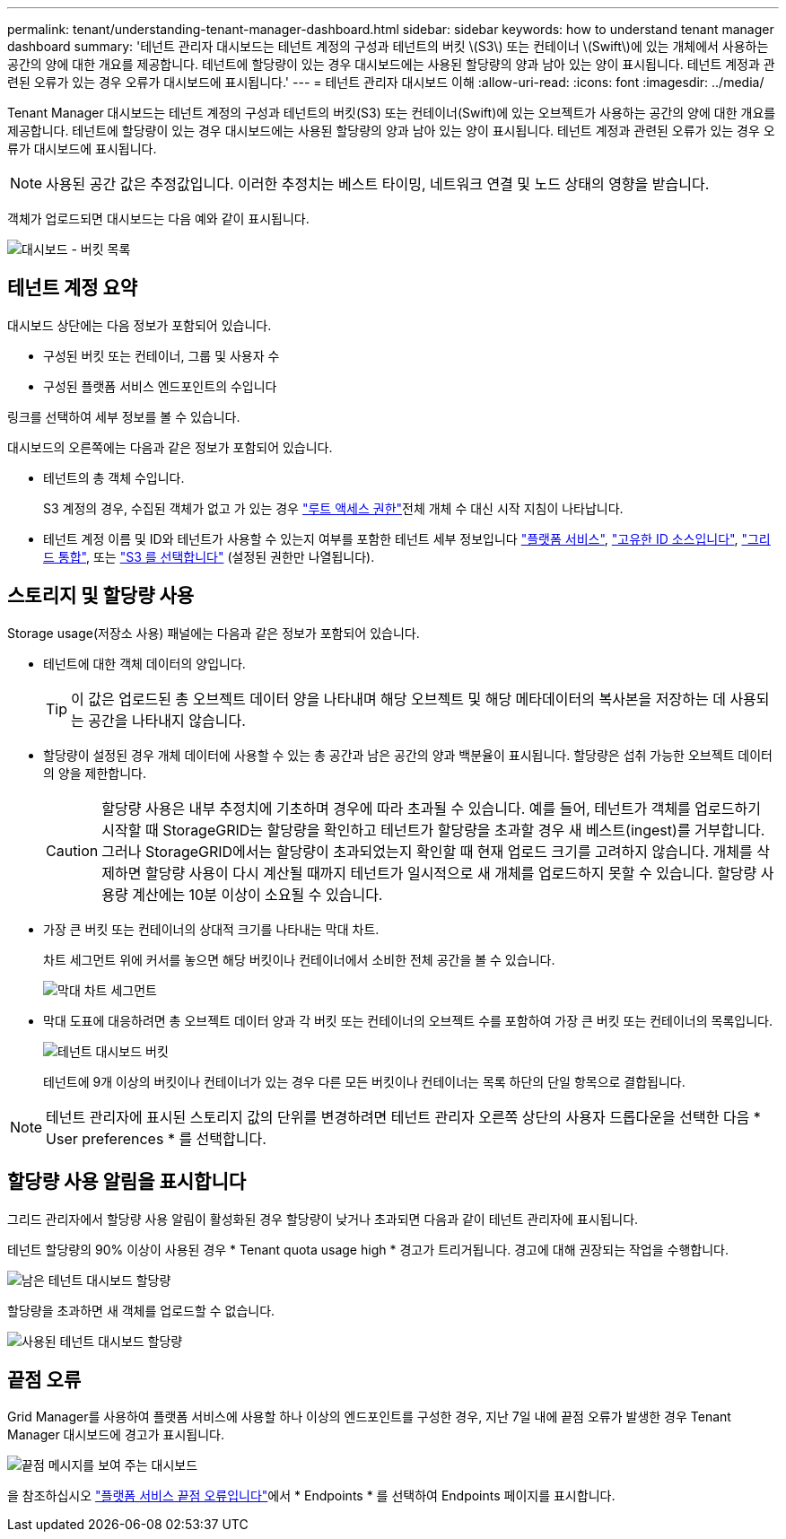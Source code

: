 ---
permalink: tenant/understanding-tenant-manager-dashboard.html 
sidebar: sidebar 
keywords: how to understand tenant manager dashboard 
summary: '테넌트 관리자 대시보드는 테넌트 계정의 구성과 테넌트의 버킷 \(S3\) 또는 컨테이너 \(Swift\)에 있는 개체에서 사용하는 공간의 양에 대한 개요를 제공합니다. 테넌트에 할당량이 있는 경우 대시보드에는 사용된 할당량의 양과 남아 있는 양이 표시됩니다. 테넌트 계정과 관련된 오류가 있는 경우 오류가 대시보드에 표시됩니다.' 
---
= 테넌트 관리자 대시보드 이해
:allow-uri-read: 
:icons: font
:imagesdir: ../media/


[role="lead"]
Tenant Manager 대시보드는 테넌트 계정의 구성과 테넌트의 버킷(S3) 또는 컨테이너(Swift)에 있는 오브젝트가 사용하는 공간의 양에 대한 개요를 제공합니다. 테넌트에 할당량이 있는 경우 대시보드에는 사용된 할당량의 양과 남아 있는 양이 표시됩니다. 테넌트 계정과 관련된 오류가 있는 경우 오류가 대시보드에 표시됩니다.


NOTE: 사용된 공간 값은 추정값입니다. 이러한 추정치는 베스트 타이밍, 네트워크 연결 및 노드 상태의 영향을 받습니다.

객체가 업로드되면 대시보드는 다음 예와 같이 표시됩니다.

image::../media/tenant_dashboard_with_buckets.png[대시보드 - 버킷 목록]



== 테넌트 계정 요약

대시보드 상단에는 다음 정보가 포함되어 있습니다.

* 구성된 버킷 또는 컨테이너, 그룹 및 사용자 수
* 구성된 플랫폼 서비스 엔드포인트의 수입니다


링크를 선택하여 세부 정보를 볼 수 있습니다.

대시보드의 오른쪽에는 다음과 같은 정보가 포함되어 있습니다.

* 테넌트의 총 객체 수입니다.
+
S3 계정의 경우, 수집된 객체가 없고 가 있는 경우 link:tenant-management-permissions.html["루트 액세스 권한"]전체 개체 수 대신 시작 지침이 나타납니다.

* 테넌트 계정 이름 및 ID와 테넌트가 사용할 수 있는지 여부를 포함한 테넌트 세부 정보입니다 link:what-platform-services-are.html["플랫폼 서비스"], link:../admin/using-identity-federation.html["고유한 ID 소스입니다"], link:grid-federation-account-clone.html["그리드 통합"], 또는  link:../admin/manage-s3-select-for-tenant-accounts.html["S3 를 선택합니다"] (설정된 권한만 나열됩니다).




== 스토리지 및 할당량 사용

Storage usage(저장소 사용) 패널에는 다음과 같은 정보가 포함되어 있습니다.

* 테넌트에 대한 객체 데이터의 양입니다.
+

TIP: 이 값은 업로드된 총 오브젝트 데이터 양을 나타내며 해당 오브젝트 및 해당 메타데이터의 복사본을 저장하는 데 사용되는 공간을 나타내지 않습니다.

* 할당량이 설정된 경우 개체 데이터에 사용할 수 있는 총 공간과 남은 공간의 양과 백분율이 표시됩니다. 할당량은 섭취 가능한 오브젝트 데이터의 양을 제한합니다.
+

CAUTION: 할당량 사용은 내부 추정치에 기초하며 경우에 따라 초과될 수 있습니다. 예를 들어, 테넌트가 객체를 업로드하기 시작할 때 StorageGRID는 할당량을 확인하고 테넌트가 할당량을 초과할 경우 새 베스트(ingest)를 거부합니다. 그러나 StorageGRID에서는 할당량이 초과되었는지 확인할 때 현재 업로드 크기를 고려하지 않습니다. 개체를 삭제하면 할당량 사용이 다시 계산될 때까지 테넌트가 일시적으로 새 개체를 업로드하지 못할 수 있습니다. 할당량 사용량 계산에는 10분 이상이 소요될 수 있습니다.

* 가장 큰 버킷 또는 컨테이너의 상대적 크기를 나타내는 막대 차트.
+
차트 세그먼트 위에 커서를 놓으면 해당 버킷이나 컨테이너에서 소비한 전체 공간을 볼 수 있습니다.

+
image::../media/tenant_dashboard_storage_usage_segment.png[막대 차트 세그먼트]

* 막대 도표에 대응하려면 총 오브젝트 데이터 양과 각 버킷 또는 컨테이너의 오브젝트 수를 포함하여 가장 큰 버킷 또는 컨테이너의 목록입니다.
+
image::../media/tenant_dashboard_buckets.png[테넌트 대시보드 버킷]

+
테넌트에 9개 이상의 버킷이나 컨테이너가 있는 경우 다른 모든 버킷이나 컨테이너는 목록 하단의 단일 항목으로 결합됩니다.




NOTE: 테넌트 관리자에 표시된 스토리지 값의 단위를 변경하려면 테넌트 관리자 오른쪽 상단의 사용자 드롭다운을 선택한 다음 * User preferences * 를 선택합니다.



== 할당량 사용 알림을 표시합니다

그리드 관리자에서 할당량 사용 알림이 활성화된 경우 할당량이 낮거나 초과되면 다음과 같이 테넌트 관리자에 표시됩니다.

테넌트 할당량의 90% 이상이 사용된 경우 * Tenant quota usage high * 경고가 트리거됩니다. 경고에 대해 권장되는 작업을 수행합니다.

image::../media/tenant_dashboard_quota_remaining.png[남은 테넌트 대시보드 할당량]

할당량을 초과하면 새 객체를 업로드할 수 없습니다.

image::../media/tenant_dashboard_quota_used.png[사용된 테넌트 대시보드 할당량]



== 끝점 오류

Grid Manager를 사용하여 플랫폼 서비스에 사용할 하나 이상의 엔드포인트를 구성한 경우, 지난 7일 내에 끝점 오류가 발생한 경우 Tenant Manager 대시보드에 경고가 표시됩니다.

image::../media/tenant_dashboard_endpoint_error.png[끝점 메시지를 보여 주는 대시보드]

을 참조하십시오 link:troubleshooting-platform-services-endpoint-errors.html["플랫폼 서비스 끝점 오류입니다"]에서 * Endpoints * 를 선택하여 Endpoints 페이지를 표시합니다.

